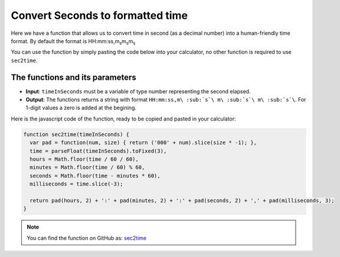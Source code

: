 .. _sec2time:
.. |ms| replace:: m\ :sub:`s`\
Convert Seconds to formatted time
=================================

Here we have a function that allows us to convert time in second (as a decimal number) into a human-friendly time format. By default the format is HH:mm:ss,m\ :sub:`s`\ m\ :sub:`s`\ m\ :sub:`s`\

You can use the function by simply pasting the code below into your calculator, no other function is required to use ``sec2time``.

The functions and its parameters
--------------------------------

* **Input**: ``timeInSeconds`` must be a variable of type number representing the second elapsed.
* **Output**: The functions returns a string with format ``HH:mm:ss,m\ :sub:`s`\ m\ :sub:`s`\ m\ :sub:`s`\``. For 1-digit values a zero is added at the begining.  


Here is the javascript code of the function, ready to be copied and pasted in your calculator: 

.. code-block:: javascript

    function sec2time(timeInSeconds) {
      var pad = function(num, size) { return ('000' + num).slice(size * -1); },
      time = parseFloat(timeInSeconds).toFixed(3),
      hours = Math.floor(time / 60 / 60),
      minutes = Math.floor(time / 60) % 60,
      seconds = Math.floor(time - minutes * 60),
      milliseconds = time.slice(-3);

      return pad(hours, 2) + ':' + pad(minutes, 2) + ':' + pad(seconds, 2) + ',' + pad(milliseconds, 3);
    }

.. note::
  You can find the function on GitHub as: `sec2time <https://github.com/AlGepe/OmniSnippets_JS/blob/master/Code/PlayingWithTime/sec2time.js>`__
